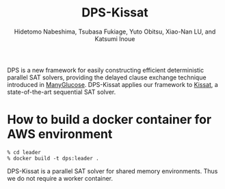 #+TITLE: DPS-Kissat
#+AUTHOR:  Hidetomo Nabeshima, Tsubasa Fukiage, Yuto Obitsu, Xiao-Nan LU, and Katsumi Inoue

DPS is a new framework for easily constructing efficient deterministic
parallel SAT solvers, providing the delayed clause exchange technique
introduced in [[https://github.com/nabesima/manyglucose-satcomp2020][ManyGlucose]]. DPS-Kissat applies our framework to [[http://fmv.jku.at/kissat/][Kissat]],
a state-of-the-art sequential SAT solver.

* How to build a docker container for AWS environment

: % cd leader
: % docker build -t dps:leader .

DPS-Kissat is a parallel SAT solver for shared memory
environments. Thus we do not require a worker container.
# Given a problem, the container starts 32 threads that each run
# Kissat and solve the problem as a portfolio solver.  DPS-Kissat
# adopts the following simple diversity strategy 1. random variable
# selection up to the first contradiction 2. disabled elimination in
# half of the workers.
